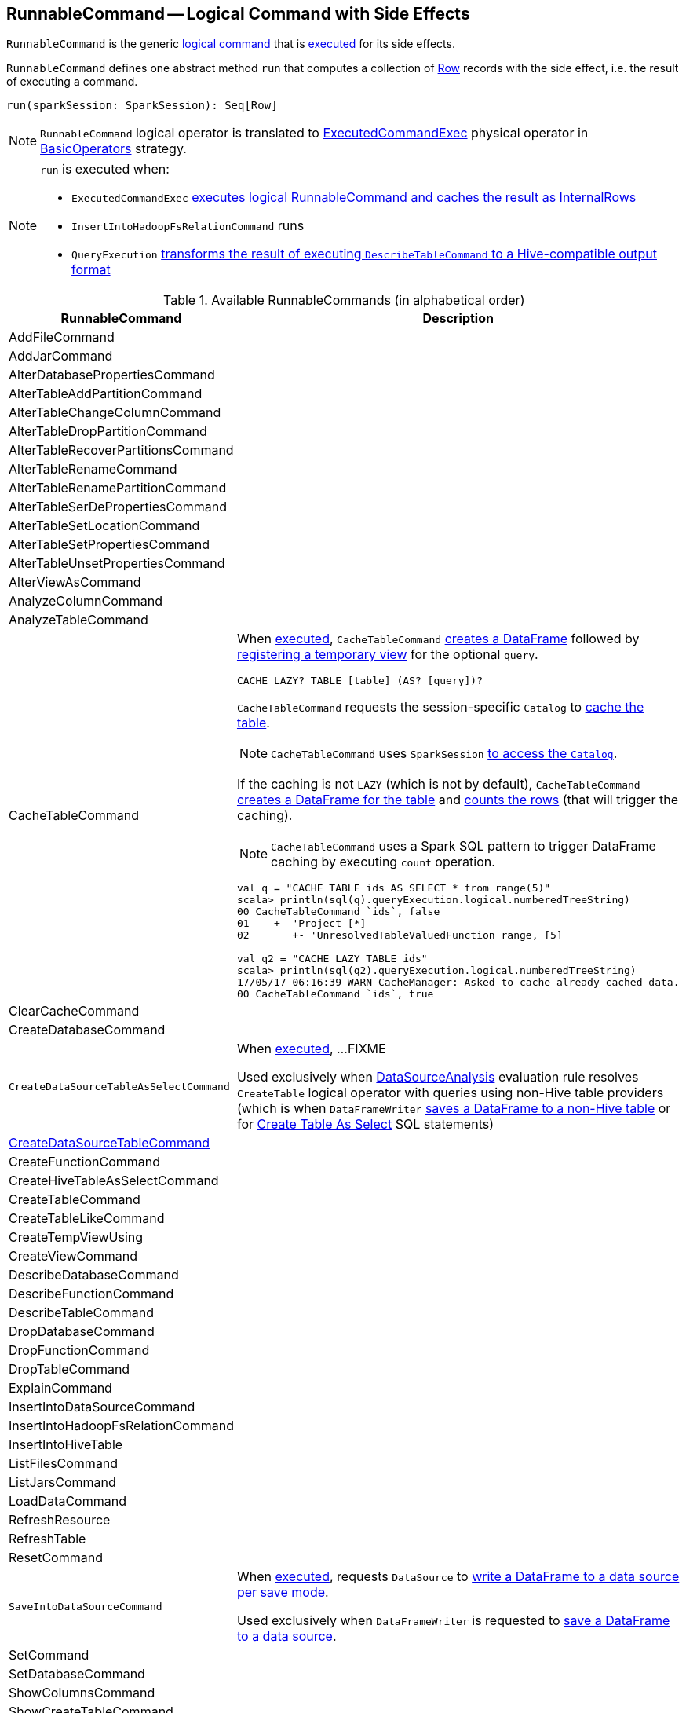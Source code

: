 == [[RunnableCommand]] RunnableCommand -- Logical Command with Side Effects

`RunnableCommand` is the generic link:spark-sql-LogicalPlan.adoc#Command[logical command] that is <<run, executed>> for its side effects.

[[contract]]
[[run]]
`RunnableCommand` defines one abstract method `run` that computes a collection of link:spark-sql-Row.adoc[Row] records with the side effect, i.e. the result of executing a command.

[source, scala]
----
run(sparkSession: SparkSession): Seq[Row]
----

NOTE: `RunnableCommand` logical operator is translated to link:spark-sql-SparkPlan-ExecutedCommandExec.adoc[ExecutedCommandExec] physical operator in link:spark-sql-SparkStrategy-BasicOperators.adoc#RunnableCommand[BasicOperators] strategy.

[NOTE]
====
`run` is executed when:

* `ExecutedCommandExec` link:spark-sql-SparkPlan-ExecutedCommandExec.adoc#sideEffectResult[executes logical RunnableCommand and caches the result as InternalRows]
* `InsertIntoHadoopFsRelationCommand` runs
* `QueryExecution` link:spark-sql-QueryExecution.adoc#hiveResultString[transforms the result of executing `DescribeTableCommand` to a Hive-compatible output format]
====

[[available-commands]]
.Available RunnableCommands (in alphabetical order)
[width="100%",cols="1,2",options="header"]
|===
| RunnableCommand
| Description

| AddFileCommand
|

| AddJarCommand
|

| AlterDatabasePropertiesCommand
|

| AlterTableAddPartitionCommand
|

| AlterTableChangeColumnCommand
|

| AlterTableDropPartitionCommand
|

| AlterTableRecoverPartitionsCommand
|

| AlterTableRenameCommand
|

| AlterTableRenamePartitionCommand
|

| AlterTableSerDePropertiesCommand
|

| AlterTableSetLocationCommand
|

| AlterTableSetPropertiesCommand
|

| AlterTableUnsetPropertiesCommand
|

| AlterViewAsCommand
|

| AnalyzeColumnCommand
|

| AnalyzeTableCommand
|

| [[CacheTableCommand]] CacheTableCommand
a| When <<run, executed>>, `CacheTableCommand` link:spark-sql-Dataset.adoc#ofRows[creates a DataFrame] followed by link:spark-sql-dataset-operators.adoc#createTempView[registering a temporary view] for the optional `query`.

[source, scala]
----
CACHE LAZY? TABLE [table] (AS? [query])?
----

`CacheTableCommand` requests the session-specific `Catalog` to link:spark-sql-Catalog.adoc#cacheTable[cache the table].

NOTE: `CacheTableCommand` uses `SparkSession` link:spark-sql-SparkSession.adoc#catalog[to access the `Catalog`].

If the caching is not `LAZY` (which is not by default), `CacheTableCommand` link:spark-sql-SparkSession.adoc#table[creates a DataFrame for the table] and link:spark-sql-dataset-operators.adoc#count[counts the rows] (that will trigger the caching).

NOTE: `CacheTableCommand` uses a Spark SQL pattern to trigger DataFrame caching by executing `count` operation.

[source, scala]
----
val q = "CACHE TABLE ids AS SELECT * from range(5)"
scala> println(sql(q).queryExecution.logical.numberedTreeString)
00 CacheTableCommand `ids`, false
01    +- 'Project [*]
02       +- 'UnresolvedTableValuedFunction range, [5]

// ids table is already cached but let's use it anyway (and see what happens)
val q2 = "CACHE LAZY TABLE ids"
scala> println(sql(q2).queryExecution.logical.numberedTreeString)
17/05/17 06:16:39 WARN CacheManager: Asked to cache already cached data.
00 CacheTableCommand `ids`, true
----

| ClearCacheCommand
|

| CreateDatabaseCommand
|

| [[CreateDataSourceTableAsSelectCommand]] `CreateDataSourceTableAsSelectCommand`
| When <<run, executed>>, ...FIXME

Used exclusively when link:spark-sql-SessionState.adoc#DataSourceAnalysis[DataSourceAnalysis] evaluation rule resolves `CreateTable` logical operator with queries using non-Hive table providers (which is when `DataFrameWriter` link:spark-sql-DataFrameWriter.adoc#saveAsTable[saves a DataFrame to a non-Hive table] or for link:spark-sql-SparkSqlAstBuilder.adoc#visitCreateTable[Create Table As Select] SQL statements)

| link:spark-sql-LogicalPlan-RunnableCommand-CreateDataSourceTableCommand.adoc[CreateDataSourceTableCommand]
|

| CreateFunctionCommand
|

| CreateHiveTableAsSelectCommand
|

| CreateTableCommand
|

| CreateTableLikeCommand
|

| CreateTempViewUsing
|

| CreateViewCommand
|

| DescribeDatabaseCommand
|

| DescribeFunctionCommand
|

| [[DescribeTableCommand]] DescribeTableCommand
|

| DropDatabaseCommand
|

| DropFunctionCommand
|

| DropTableCommand
|

| ExplainCommand
|

| InsertIntoDataSourceCommand
|

| InsertIntoHadoopFsRelationCommand
|

| InsertIntoHiveTable
|

| ListFilesCommand
|

| ListJarsCommand
|

| LoadDataCommand
|

| RefreshResource
|

| RefreshTable
|

| ResetCommand
|

| [[SaveIntoDataSourceCommand]] `SaveIntoDataSourceCommand`
| When <<run, executed>>, requests `DataSource` to link:spark-sql-DataSource.adoc#write[write a DataFrame to a data source per save mode].

Used exclusively when `DataFrameWriter` is requested to link:spark-sql-DataFrameWriter.adoc#save[save a DataFrame to a data source].

| [[SetCommand]] SetCommand
|

| SetDatabaseCommand
|

| ShowColumnsCommand
|

| ShowCreateTableCommand
|

| ShowDatabasesCommand
|

| ShowFunctionsCommand
|

| ShowPartitionsCommand
|

| ShowTablePropertiesCommand
|

| ShowTablesCommand
|

| StreamingExplainCommand
|

| TruncateTableCommand
|

| UncacheTableCommand
|
|===
